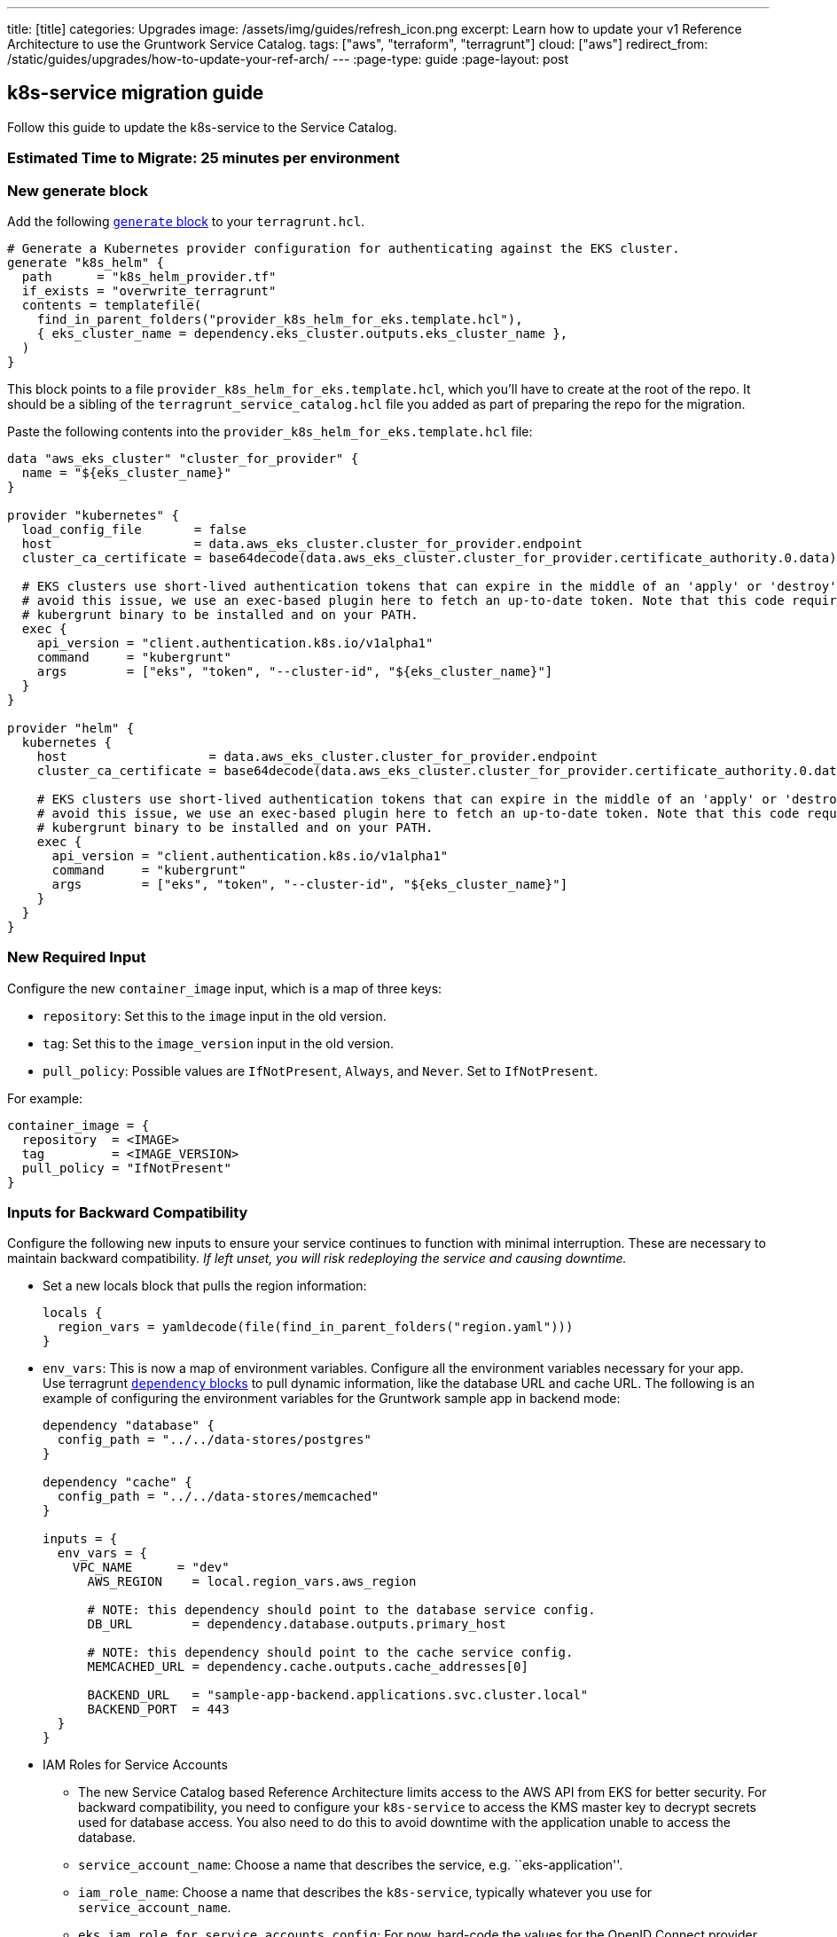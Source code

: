 ---
title: [title]
categories: Upgrades
image: /assets/img/guides/refresh_icon.png
excerpt: Learn how to update your v1 Reference Architecture to use the Gruntwork Service Catalog.
tags: ["aws", "terraform", "terragrunt"]
cloud: ["aws"]
redirect_from: /static/guides/upgrades/how-to-update-your-ref-arch/
---
:page-type: guide
:page-layout: post

:toc:
:toc-placement!:

// GitHub specific settings. See https://gist.github.com/dcode/0cfbf2699a1fe9b46ff04c41721dda74 for details.
ifdef::env-github[]
:tip-caption: :bulb:
:note-caption: :information_source:
:important-caption: :heavy_exclamation_mark:
:caution-caption: :fire:
:warning-caption: :warning:
toc::[]
endif::[]

== k8s-service migration guide

Follow this guide to update the k8s-service to the Service Catalog.

=== Estimated Time to Migrate: 25 minutes per environment

=== New generate block

Add the following https://terragrunt.gruntwork.io/docs/reference/config-blocks-and-attributes/#generate[`generate`
block] to your `terragrunt.hcl`.

[source,python]
----
# Generate a Kubernetes provider configuration for authenticating against the EKS cluster.
generate "k8s_helm" {
  path      = "k8s_helm_provider.tf"
  if_exists = "overwrite_terragrunt"
  contents = templatefile(
    find_in_parent_folders("provider_k8s_helm_for_eks.template.hcl"),
    { eks_cluster_name = dependency.eks_cluster.outputs.eks_cluster_name },
  )
}
----

This block points to a file `provider_k8s_helm_for_eks.template.hcl`, which you’ll have to create at the root of the
repo. It should be a sibling of the `terragrunt_service_catalog.hcl` file you added as part of preparing the repo for
the migration.

Paste the following contents into the `provider_k8s_helm_for_eks.template.hcl` file:

[source,python]
----
data "aws_eks_cluster" "cluster_for_provider" {
  name = "${eks_cluster_name}"
}

provider "kubernetes" {
  load_config_file       = false
  host                   = data.aws_eks_cluster.cluster_for_provider.endpoint
  cluster_ca_certificate = base64decode(data.aws_eks_cluster.cluster_for_provider.certificate_authority.0.data)

  # EKS clusters use short-lived authentication tokens that can expire in the middle of an 'apply' or 'destroy'. To
  # avoid this issue, we use an exec-based plugin here to fetch an up-to-date token. Note that this code requires the
  # kubergrunt binary to be installed and on your PATH.
  exec {
    api_version = "client.authentication.k8s.io/v1alpha1"
    command     = "kubergrunt"
    args        = ["eks", "token", "--cluster-id", "${eks_cluster_name}"]
  }
}

provider "helm" {
  kubernetes {
    host                   = data.aws_eks_cluster.cluster_for_provider.endpoint
    cluster_ca_certificate = base64decode(data.aws_eks_cluster.cluster_for_provider.certificate_authority.0.data)

    # EKS clusters use short-lived authentication tokens that can expire in the middle of an 'apply' or 'destroy'. To
    # avoid this issue, we use an exec-based plugin here to fetch an up-to-date token. Note that this code requires the
    # kubergrunt binary to be installed and on your PATH.
    exec {
      api_version = "client.authentication.k8s.io/v1alpha1"
      command     = "kubergrunt"
      args        = ["eks", "token", "--cluster-id", "${eks_cluster_name}"]
    }
  }
}
----

=== New Required Input

Configure the new `container_image` input, which is a map of three keys:

* `repository`: Set this to the `image` input in the old version.
* `tag`: Set this to the `image_version` input in the old version.
* `pull_policy`: Possible values are `IfNotPresent`, `Always`, and `Never`. Set to `IfNotPresent`.

For example:

[source,python]
----
container_image = {
  repository  = <IMAGE>
  tag         = <IMAGE_VERSION>
  pull_policy = "IfNotPresent"
}
----

=== Inputs for Backward Compatibility

Configure the following new inputs to ensure your service continues to function with minimal interruption. These are
necessary to maintain backward compatibility. _If left unset, you will risk redeploying the service and causing
downtime._

* Set a new locals block that pulls the region information:
+
[source,python]
----
locals {
  region_vars = yamldecode(file(find_in_parent_folders("region.yaml")))
}
----
* `env_vars`: This is now a map of environment variables. Configure all the environment variables necessary for your
app. Use terragrunt https://terragrunt.gruntwork.io/docs/reference/config-blocks-and-attributes/#dependency[`dependency`
blocks] to pull dynamic information, like the database URL and cache URL. The following is an example of configuring the
environment variables for the Gruntwork sample app in backend mode:
+
[source,python]
----
dependency "database" {
  config_path = "../../data-stores/postgres"
}

dependency "cache" {
  config_path = "../../data-stores/memcached"
}

inputs = {
  env_vars = {
    VPC_NAME      = "dev"
      AWS_REGION    = local.region_vars.aws_region

      # NOTE: this dependency should point to the database service config.
      DB_URL        = dependency.database.outputs.primary_host

      # NOTE: this dependency should point to the cache service config.
      MEMCACHED_URL = dependency.cache.outputs.cache_addresses[0]

      BACKEND_URL   = "sample-app-backend.applications.svc.cluster.local"
      BACKEND_PORT  = 443
  }
}
----
* IAM Roles for Service Accounts
** The new Service Catalog based Reference Architecture limits access to the AWS API from EKS for better security. For
backward compatibility, you need to configure your `k8s-service` to access the KMS master key to decrypt secrets used
for database access. You also need to do this to avoid downtime with the application unable to access the database.
** `service_account_name`: Choose a name that describes the service, e.g. ``eks-application''.
** `iam_role_name`: Choose a name that describes the `k8s-service`, typically whatever you use for
`service_account_name`.
** `eks_iam_role_for_service_accounts_config`: For now, hard-code the values for the OpenID Connect provider ARN and URL
by running this command: `aws iam list-open-id-connect-providers | jq -r '.OpenIDConnectProviderList[].Arn` The last
part of the ARN is the URL: `arn:aws:iam::<ACCOUNT_ID>:oidc-provider/<OpenID_Connect_Provider_URL>` For now, you will
have something like:
`eks_iam_role_for_service_accounts_config = {       openid_connect_provider_arn = "arn:aws:iam::<ACCOUNT_ID>:oidc-provider/oidc.eks.<REGION>.amazonaws.com/id/<HASH>"       openid_connect_provider_url = "oidc.eks.<REGION>.amazonaws.com/id/<HASH>"     }`
You can update this input from a hard-coded map to the `eks_iam_role_for_service_accounts_config` output of the
`eks_cluster` dependency only _after migrating the `eks-cluster` service_.
** `iam_role_exists`: You are creating a new IAM role, so set this to `false`.
** `iam_policy`: Set this to the IAM policy permissions necessary to operate your application. For example, the sample
apps need access to the KMS key for `gruntkms`, so the `iam_policy` uses the `key_arn` output of the `kms-master-key`
module like so:
`dependency "kms_master_key" {       config_path = "../../../../_global/kms-master-key"     }     inputs = {       iam_policy = {         AccessKMSKey = {           effect    = "Allow"           actions   = ["kms:Decrypt"]           resources = [dependency.kms_master_key.outputs.key_arn]         }       }     }`

=== Removed Inputs

Remove the following inputs as they are not present in the Service Catalog version of the module:

* `image`
* `image_version`
* `db_remote_state_path`
* `db_url_env_var_name`
* `memcached_remote_state_path`
* `memcached_url_env_var_name`
* `redis_remote_state_path`
* `redis_url_env_var_name`
* `vpc_env_var_name`
* `extra_env_vars`

=== State Migration Script

Run the provided migration script to migrate the state in a backward compatible way:

[source,python]
----
terragrunt state mv \
  module.alb_access_logs_bucket.aws_s3_bucket.access_logs[0] \
  module.alb_access_logs_bucket.module.access_logs.aws_s3_bucket.bucket[0]
----

=== Breaking Changes

* This change is fully backward compatible.
* 3 resources will be created: `null_resource.sleep_for_resource_culling`, `aws_s3_bucket_policy.bucket_policy[0]`, and
`aws_s3_bucket_public_access_block.public_access[0]`. You can ignore this.
* When applying the change, the bucket policy will be removed from the bucket resource and will be replaced with a new
`aws_s3_bucket_policy` resource. This policy allows ALB to deliver access logs to the S3 bucket. The existing bucket is
NOT destroyed. When you run the migration script, the existing bucket is moved to the new address. However, the bucket
policy is recreated, which may cause a brief outage (<1 minute) in access log delivery while the policy change occurs.
* This is a zero-downtime migration, meaning that you should have no loss of service during the `apply` step of this
migration.
